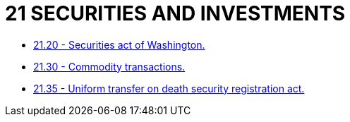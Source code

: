 = 21 SECURITIES AND INVESTMENTS

* link:21.20_securities_act_of_washington.adoc[21.20 - Securities act of Washington.]
* link:21.30_commodity_transactions.adoc[21.30 - Commodity transactions.]
* link:21.35_uniform_transfer_on_death_security_registration_act.adoc[21.35 - Uniform transfer on death security registration act.]
